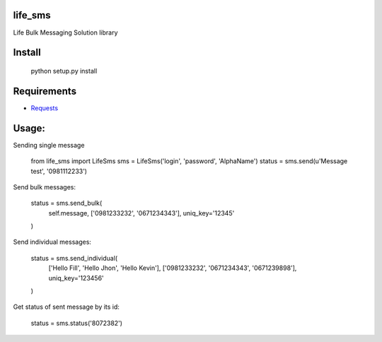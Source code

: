 life_sms
========

Life Bulk Messaging Solution library

Install
=======

    python setup.py install


Requirements
============

* `Requests <http://docs.python-requests.org/>`_


Usage:
======

Sending single message

    from life_sms import LifeSms
    sms = LifeSms('login', 'password', 'AlphaName')
    status = sms.send(u'Message test', '0981112233')


Send bulk messages:

    status = sms.send_bulk(
        self.message, ['0981233232', '0671234343'], uniq_key='12345'
    )


Send individual messages:

    status = sms.send_individual(
        ['Hello Fill', 'Hello Jhon', 'Hello Kevin'],
        ['0981233232', '0671234343', '0671239898'],
        uniq_key='123456'
    )


Get status of sent message by its id:

    status = sms.status('8072382')

